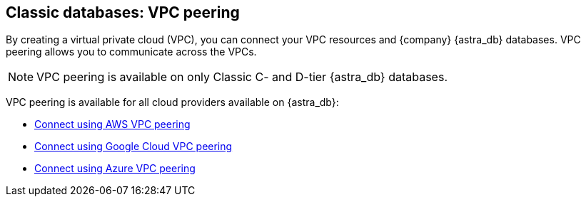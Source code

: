 == Classic databases: VPC peering
:page-tag: dev,astra-db,connect

By creating a virtual private cloud (VPC), you can connect your VPC resources and {company} {astra_db} databases. VPC peering allows you to communicate across the VPCs.

[NOTE]
====
VPC peering is available on only Classic C- and D-tier {astra_db} databases.
====

VPC peering is available for all cloud providers available on {astra_db}:

* xref:using-aws-vpc-peering.adoc[Connect using AWS VPC peering]
* xref:using-gcp-vpc-peering.adoc[Connect using Google Cloud VPC peering]
* xref:connect-with-azure-vpc-peering.adoc[Connect using Azure VPC peering]

// include::partial$warning-classic-vpc-access-list.adoc[]
